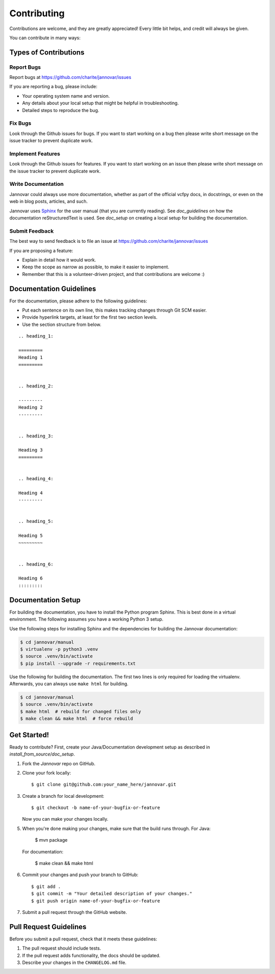 .. _contributing:

============
Contributing
============

Contributions are welcome, and they are greatly appreciated!
Every little bit helps, and credit will always be given.

You can contribute in many ways:

----------------------
Types of Contributions
----------------------


Report Bugs
===========

Report bugs at https://github.com/charite/jannovar/issues

If you are reporting a bug, please include:

* Your operating system name and version.
* Any details about your local setup that might be helpful in troubleshooting.
* Detailed steps to reproduce the bug.


Fix Bugs
========

Look through the Github issues for bugs.
If you want to start working on a bug then please write short message on the issue tracker to prevent duplicate work.


Implement Features
==================

Look through the Github issues for features.
If you want to start working on an issue then please write short message on the issue tracker to prevent duplicate work.


Write Documentation
===================

Jannovar could always use more documentation, whether as part of the official vcfpy docs, in docstrings, or even on the web in blog posts, articles, and such.

Jannovar uses `Sphinx <https://sphinx-doc.org>`_ for the user manual (that you are currently reading).
See `doc_guidelines` on how the documentation reStructuredText is used.
See `doc_setup` on creating a local setup for building the documentation.


Submit Feedback
===============

The best way to send feedback is to file an issue at https://github.com/charite/jannovar/issues

If you are proposing a feature:

* Explain in detail how it would work.
* Keep the scope as narrow as possible, to make it easier to implement.
* Remember that this is a volunteer-driven project, and that contributions are welcome :)


.. _doc_guidelines:

------------------------
Documentation Guidelines
------------------------

For the documentation, please adhere to the following guidelines:

- Put each sentence on its own line, this makes tracking changes through Git SCM easier.
- Provide hyperlink targets, at least for the first two section levels.
- Use the section structure from below.

::

    .. heading_1:

    =========
    Heading 1
    =========


    .. heading_2:

    ---------
    Heading 2
    ---------


    .. heading_3:

    Heading 3
    =========


    .. heading_4:

    Heading 4
    ---------


    .. heading_5:

    Heading 5
    ~~~~~~~~~


    .. heading_6:

    Heading 6
    :::::::::


.. _doc_setup:

-------------------
Documentation Setup
-------------------

For building the documentation, you have to install the Python program Sphinx.
This is best done in a virtual environment.
The following assumes you have a working Python 3 setup.

Use the following steps for installing Sphinx and the dependencies for building the Jannovar documentation:

.. code-block:: console

    $ cd jannovar/manual
    $ virtualenv -p python3 .venv
    $ source .venv/bin/activate
    $ pip install --upgrade -r requirements.txt

Use the following for building the documentation.
The first two lines is only required for loading the virtualenv.
Afterwards, you can always use ``make html`` for building.

.. code-block:: console

    $ cd jannovar/manual
    $ source .venv/bin/activate
    $ make html  # rebuild for changed files only
    $ make clean && make html  # force rebuild


------------
Get Started!
------------

Ready to contribute?
First, create your Java/Documentation development setup as described in `install_from_source`/`doc_setup`.

1. Fork the `Jannovar` repo on GitHub.
2. Clone your fork locally::

    $ git clone git@github.com:your_name_here/jannovar.git

3. Create a branch for local development::

    $ git checkout -b name-of-your-bugfix-or-feature

   Now you can make your changes locally.

5. When you're done making your changes, make sure that the build runs through.
   For Java:

    $ mvn package

   For documentation:

    $ make clean && make html

6. Commit your changes and push your branch to GitHub::

    $ git add .
    $ git commit -m "Your detailed description of your changes."
    $ git push origin name-of-your-bugfix-or-feature

7. Submit a pull request through the GitHub website.


-----------------------
Pull Request Guidelines
-----------------------

Before you submit a pull request, check that it meets these guidelines:

1. The pull request should include tests.
2. If the pull request adds functionality, the docs should be updated.
3. Describe your changes in the ``CHANGELOG.md`` file.
